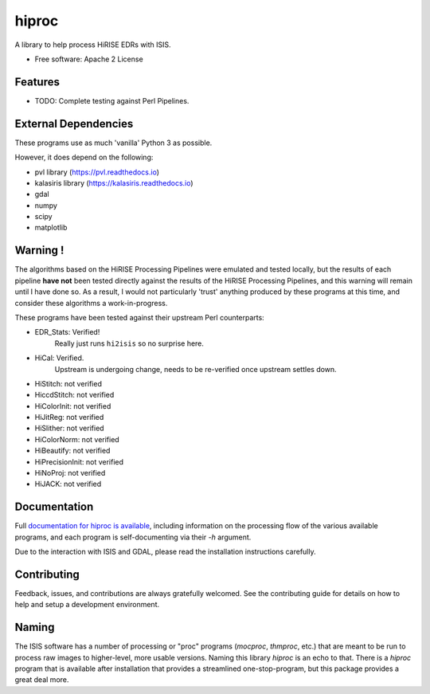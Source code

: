 ======
hiproc
======

.. image:: https://readthedocs.org/projects/hiproc/badge/?version=latest
        :target: https://hiproc.readthedocs.io/en/latest/?badge=latest
        :alt: Documentation Status

.. image:: https://img.shields.io/pypi/v/hiproc.svg
        :target: https://pypi.python.org/pypi/hiproc
        :alt: PyPI version

.. image:: https://anaconda.org/conda-forge/hiproc/badges/version.svg
        :target: https://anaconda.org/conda-forge/hiproc
        :alt: Conda version


A library to help process HiRISE EDRs with ISIS.


* Free software: Apache 2 License

.. * Documentation: https://hiproc.readthedocs.io.
.. * `PlanetaryPy`_ Affiliate Package (someday).


Features
--------

* TODO: Complete testing against Perl Pipelines.


External Dependencies
---------------------
These programs use as much 'vanilla' Python 3 as possible.

However, it does depend on the following:

- pvl library (https://pvl.readthedocs.io)
- kalasiris library (https://kalasiris.readthedocs.io)
- gdal
- numpy
- scipy
- matplotlib


Warning !
---------

The algorithms based on the HiRISE Processing Pipelines were emulated
and tested locally, but the results of each pipeline **have not**
been tested directly against the results of the HiRISE Processing
Pipelines, and this warning will remain until I have done so.  As
a result, I would not particularly 'trust' anything produced by
these programs at this time, and consider these algorithms a
work-in-progress.

These programs have been tested against their upstream Perl counterparts:

- EDR_Stats: Verified!
    Really just runs ``hi2isis`` so no surprise here.

- HiCal: Verified.
    Upstream is undergoing change, needs to be re-verified once upstream
    settles down.

- HiStitch: not verified
- HiccdStitch: not verified
- HiColorInit: not verified
- HiJitReg: not verified
- HiSlither: not verified
- HiColorNorm: not verified
- HiBeautify: not verified
- HiPrecisionInit: not verified
- HiNoProj: not verified
- HiJACK: not verified

Documentation
-------------
Full `documentation for hiproc is available <https://hiproc.readthedocs.io/en/latest/>`_,
including information on the processing flow of the various available programs, and
each program is self-documenting via their `-h` argument.

Due to the interaction with ISIS and GDAL, please read the installation instructions
carefully.

Contributing
------------

Feedback, issues, and contributions are always gratefully welcomed. See the
contributing guide for details on how to help and setup a development
environment.


Naming
------

The ISIS software has a number of processing or "proc" programs
(`mocproc`, `thmproc`, etc.) that are meant to be run to process
raw images to higher-level, more usable versions.  Naming this
library `hiproc` is an echo to that. There is a `hiproc` program
that is available after installation that provides a streamlined
one-stop-program, but this package provides a great deal more.


.. _PlanetaryPy: https://github.com/planetarypy

